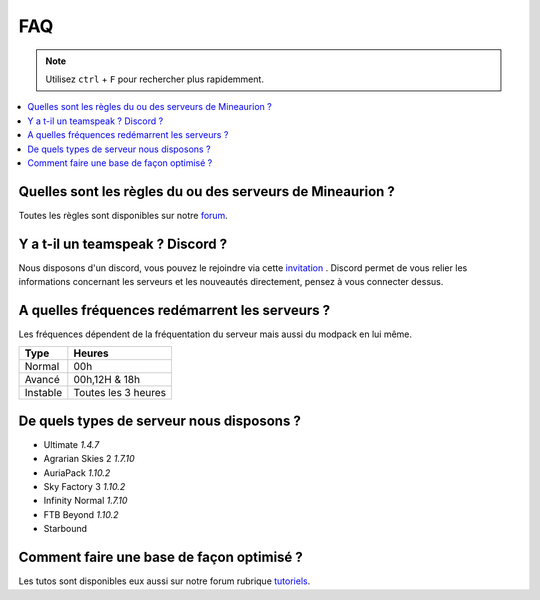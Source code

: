 FAQ
+++

.. note::
   Utilisez ``ctrl`` + ``F`` pour rechercher plus rapidemment.
   
.. contents::
   :depth: 2
   :local:
   
Quelles sont les règles du ou des serveurs de Mineaurion ?
----------------------------------------------------------

Toutes les règles sont disponibles sur notre `forum <https://forum.mineaurion.com>`_.

Y a t-il un teamspeak ? Discord ?
---------------------------------

Nous disposons d'un discord, vous pouvez le rejoindre via cette `invitation <https://mineaurion.com/discord>`_ . Discord permet de vous relier les informations concernant les serveurs et les nouveautés directement, pensez à vous connecter dessus.

A quelles fréquences redémarrent les serveurs ?
-----------------------------------------------

Les fréquences dépendent de la fréquentation du serveur mais aussi du modpack en lui même.

=========  ==========
Type        Heures  
=========  ==========
Normal        00h
Avancé      00h,12H & 18h
Instable    Toutes les 3 heures
=========  ==========

De quels types de serveur nous disposons ?
------------------------------------------

* Ultimate *1.4.7*
* Agrarian Skies 2 *1.7.10*
* AuriaPack *1.10.2*
* Sky Factory 3 *1.10.2*
* Infinity Normal *1.7.10*
* FTB Beyond *1.10.2*
* Starbound

Comment faire une base de façon optimisé ?
------------------------------------------

Les tutos sont disponibles eux aussi sur notre forum rubrique `tutoriels <https://forum.mineaurion.com/category/35/tutoriels>`_.

